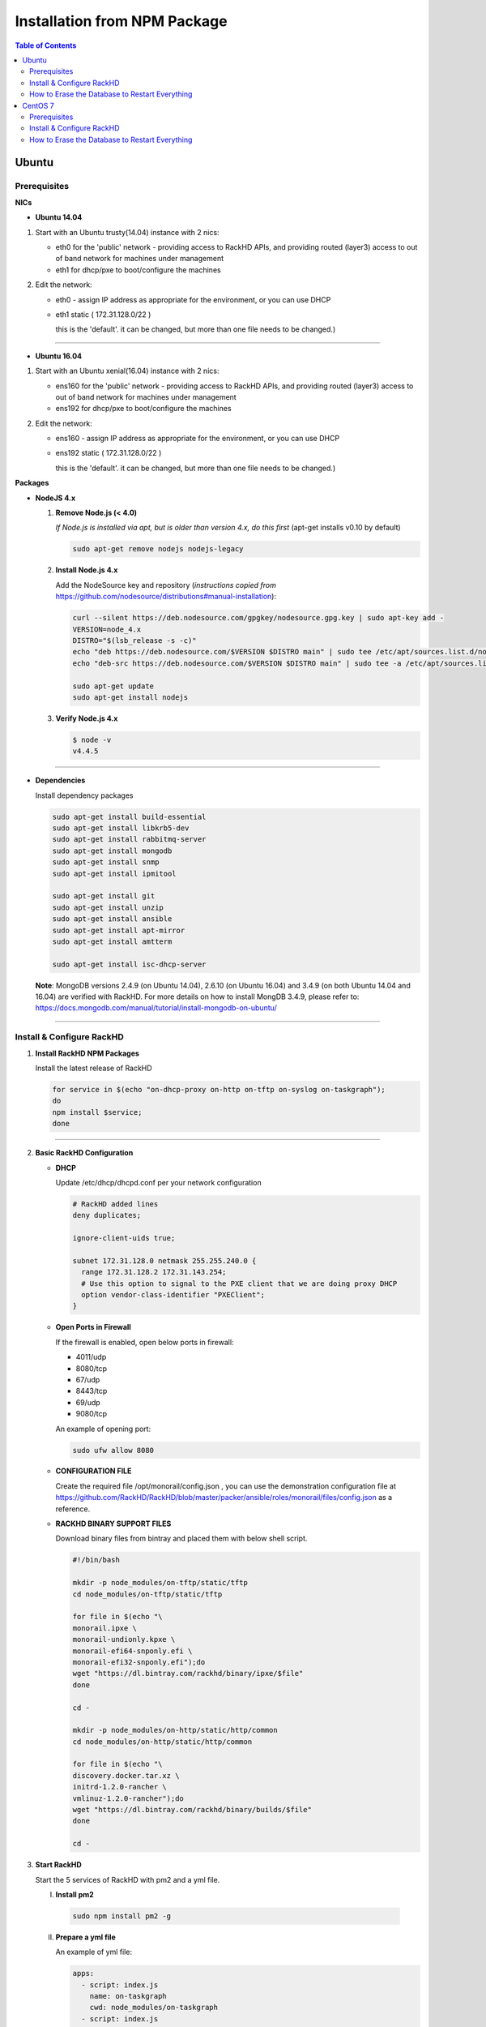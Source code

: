 Installation from NPM Package
=============================

.. contents:: Table of Contents

Ubuntu
-----------------------------

Prerequisites
~~~~~~~~~~~~~~~~~~~~~~~~~~~~~

**NICs**

* **Ubuntu 14.04**

1. Start with an Ubuntu trusty(14.04) instance with 2 nics:

   * eth0 for the 'public' network - providing access to RackHD APIs, and providing routed (layer3) access to out of band network for machines under management

   * eth1 for dhcp/pxe to boot/configure the machines

2. Edit the network:

   * eth0 - assign IP address as appropriate for the environment, or you can use DHCP

   * eth1 static ( 172.31.128.0/22 )

     this is the 'default'. it can be changed, but more than one file needs to be changed.)


####

* **Ubuntu 16.04**

1. Start with an Ubuntu xenial(16.04) instance with 2 nics:

   * ens160 for the 'public' network - providing access to RackHD APIs, and providing routed (layer3) access to out of band network for machines under management

   * ens192 for dhcp/pxe to boot/configure the machines

2. Edit the network:

   * ens160 - assign IP address as appropriate for the environment, or you can use DHCP

   * ens192 static ( 172.31.128.0/22 )

     this is the 'default'. it can be changed, but more than one file needs to be changed.)

**Packages**

* **NodeJS 4.x**

  1. **Remove Node.js (< 4.0)**

     *If Node.js is installed via apt, but is older than version 4.x, do this first* (apt-get installs v0.10 by default)

     .. code::

      sudo apt-get remove nodejs nodejs-legacy

  2. **Install Node.js 4.x**

     Add the NodeSource key and repository (*instructions copied from* https://github.com/nodesource/distributions#manual-installation):

     .. code::

      curl --silent https://deb.nodesource.com/gpgkey/nodesource.gpg.key | sudo apt-key add -
      VERSION=node_4.x
      DISTRO="$(lsb_release -s -c)"
      echo "deb https://deb.nodesource.com/$VERSION $DISTRO main" | sudo tee /etc/apt/sources.list.d/nodesource.list
      echo "deb-src https://deb.nodesource.com/$VERSION $DISTRO main" | sudo tee -a /etc/apt/sources.list.d/nodesource.list

      sudo apt-get update
      sudo apt-get install nodejs

  3. **Verify Node.js 4.x**

     .. code::

      $ node -v
      v4.4.5

####

* **Dependencies**

  Install dependency packages

  .. code::

    sudo apt-get install build-essential
    sudo apt-get install libkrb5-dev
    sudo apt-get install rabbitmq-server
    sudo apt-get install mongodb
    sudo apt-get install snmp
    sudo apt-get install ipmitool
    
    sudo apt-get install git
    sudo apt-get install unzip
    sudo apt-get install ansible
    sudo apt-get install apt-mirror
    sudo apt-get install amtterm

    sudo apt-get install isc-dhcp-server


  **Note**:
  MongoDB versions 2.4.9 (on Ubuntu 14.04), 2.6.10 (on Ubuntu 16.04) and 3.4.9 (on both Ubuntu 14.04 and 16.04) are verified with RackHD.
  For more details on how to install MongDB 3.4.9, please refer to: https://docs.mongodb.com/manual/tutorial/install-mongodb-on-ubuntu/

####

Install & Configure RackHD
~~~~~~~~~~~~~~~~~~~~~~~~~~~~~

1. **Install RackHD NPM Packages**

   Install the latest release of RackHD

   .. code::

     for service in $(echo "on-dhcp-proxy on-http on-tftp on-syslog on-taskgraph");
     do 
     npm install $service;
     done

####

2. **Basic RackHD Configuration**

   * **DHCP**

     Update /etc/dhcp/dhcpd.conf per your network configuration
 
     .. code::

      # RackHD added lines
      deny duplicates;

      ignore-client-uids true;

      subnet 172.31.128.0 netmask 255.255.240.0 {
        range 172.31.128.2 172.31.143.254;
        # Use this option to signal to the PXE client that we are doing proxy DHCP
        option vendor-class-identifier "PXEClient";
      }

   * **Open Ports in Firewall**

     If the firewall is enabled, open below ports in firewall:

     - 4011/udp 
     - 8080/tcp 
     - 67/udp 
     - 8443/tcp 
     - 69/udp 
     - 9080/tcp

     An example of opening port:

     .. code::

       sudo ufw allow 8080


   * **CONFIGURATION FILE**

     Create the required file /opt/monorail/config.json , you can use the demonstration configuration file at https://github.com/RackHD/RackHD/blob/master/packer/ansible/roles/monorail/files/config.json as a reference.


   * **RACKHD BINARY SUPPORT FILES**

     Download binary files from bintray and placed them with below shell script.

     .. code::

      #!/bin/bash

      mkdir -p node_modules/on-tftp/static/tftp
      cd node_modules/on-tftp/static/tftp

      for file in $(echo "\
      monorail.ipxe \
      monorail-undionly.kpxe \
      monorail-efi64-snponly.efi \
      monorail-efi32-snponly.efi");do
      wget "https://dl.bintray.com/rackhd/binary/ipxe/$file"
      done

      cd -

      mkdir -p node_modules/on-http/static/http/common
      cd node_modules/on-http/static/http/common

      for file in $(echo "\
      discovery.docker.tar.xz \
      initrd-1.2.0-rancher \
      vmlinuz-1.2.0-rancher");do
      wget "https://dl.bintray.com/rackhd/binary/builds/$file"
      done

      cd -


3. **Start RackHD**

   Start the 5 services of RackHD with pm2 and a yml file.

   I. **Install pm2**
  
    .. code::
      
       sudo npm install pm2 -g

   II. **Prepare a yml file**

       An example of yml file:

       .. code::

        apps:
          - script: index.js
            name: on-taskgraph
            cwd: node_modules/on-taskgraph
          - script: index.js
            name: on-http
            cwd: node_modules/on-http
          - script: index.js
            name: on-dhcp-proxy
            cwd: node_modules/on-dhcp-proxy
          - script: index.js
            name: on-syslog
            cwd: node_modules/on-syslog
          - script: index.js
            name: on-tftp
            cwd: node_modules/on-tftp
     

   III. **Start Services**

    .. code::

       sudo pm2 start rackhd.yml

    All the services are started:

    .. code::

     ┌───────────────┬────┬──────┬───────┬────────┬─────────┬────────┬──────┬───────────┬──────────┐
     │ App name      │ id │ mode │ pid   │ status │ restart │ uptime │ cpu  │ mem       │ watching │
     ├───────────────┼────┼──────┼───────┼────────┼─────────┼────────┼──────┼───────────┼──────────┤
     │ on-dhcp-proxy │ 2  │ fork │ 16189 │ online │ 0       │ 0s     │ 60%  │ 21.2 MB   │ disabled │
     │ on-http       │ 1  │ fork │ 16183 │ online │ 0       │ 0s     │ 100% │ 21.3 MB   │ disabled │
     │ on-syslog     │ 3  │ fork │ 16195 │ online │ 0       │ 0s     │ 60%  │ 20.5 MB   │ disabled │
     │ on-taskgraph  │ 0  │ fork │ 16177 │ online │ 0       │ 0s     │ 6%   │ 21.3 MB   │ disabled │
     │ on-tftp       │ 4  │ fork │ 16201 │ online │ 0       │ 0s     │ 66%  │ 19.5 MB   │ disabled │
     └───────────────┴────┴──────┴───────┴────────┴─────────┴────────┴──────┴───────────┴──────────┘


#######

How to Erase the Database to Restart Everything
~~~~~~~~~~~~~~~~~~~~~~~~~~~~~~~~~~~~~~~~~~~~~~~

  .. code::

    sudo pm2 stop rackhd.yml

    mongo pxe
        db.dropDatabase()
        ^D

    sudo pm2 start rackhd.yml



######



CentOS 7
-----------------------------
Prerequisites
~~~~~~~~~~~~~~~~~~~~~~~~~~~~~

**NICs**

1. Start with an centos 7 instance with 2 nics:

   * eno16777984 for the 'public' network - providing access to RackHD APIs, and providing routed (layer3) access to out of band network for machines under management

   * eno33557248 for dhcp/pxe to boot/configure the machines

2. Edit the network:

   * eno16777984 - assign IP address as appropriate for the environment, or you can use DHCP

   * eno33557248 static ( 172.31.128.0/22 )

     this is the 'default'. it can be changed, but more than one file needs to be changed.)


**Packages**

* **NodeJS 4.x**

  1. **Remove Node.js (< 4.0)**

     *If Node.js is installed via yum, but is older than version 4.x, do this first* 
     .. code::

      sudo yum remove nodejs

  2. **Install Node.js 4.x**
  
     *Instructions copied from* https://github.com/nodesource/distributions#manual-installation:

     .. code::

       curl -sL https://rpm.nodesource.com/setup_4.x |sudo bash -
       sudo yum install -y nodejs

     **Optional**: install build tools

     To compile and install native addons from npm you may also need to install build tools:

     .. code::

       yum install gcc-c++ make
       # or: yum groupinstall 'Development Tools'

  3. **Verify Node.js 4.x**

     .. code::

      $ node -v
      v4.4.5

####

* **RabbitMQ**

  1. **Install Erlang**

      .. code::

       sudo yum -y update
       sudo yum install -y epel-release
       sudo yum install -y gcc gcc-c++ glibc-devel make ncurses-devel openssl-devel autoconf java-1.8.0-openjdk-devel git wget wxBase.x86_64

       wget http://packages.erlang-solutions.com/erlang-solutions-1.0-1.noarch.rpm
       sudo rpm -Uvh erlang-solutions-1.0-1.noarch.rpm
       sudo yum -y update


  2. **Verify Erlang**

       .. code::
 
        erl
     
       Sample output:
    
       .. code::

        Erlang/OTP 19 [erts-8.2] [source-fbd2db2] [64-bit] [smp:8:8] [async-threads:10] [hipe] [kernel-poll:false]

        Eshell V8.2  (abort with ^G)
        1>

  3. **Install RabbitMQ**

      .. code::
  
       wget https://www.rabbitmq.com/releases/rabbitmq-server/v3.6.1/rabbitmq-server-3.6.1-1.noarch.rpm
       sudo rpm --import https://www.rabbitmq.com/rabbitmq-signing-key-public.asc
       sudo yum install -y rabbitmq-server-3.6.1-1.noarch.rpm

  4. **Start RabbitMQ**

      .. code::

        sudo systemctl start rabbitmq-server
        sudo systemctl status rabbitmq-server


* **MongoDB**

  1. **Configure the package management system (yum)**

    
      Create a /etc/yum.repos.d/mongodb-org-3.4.repo and add below lines: 


      .. code::
 
       [mongodb-org-3.4]
       name=MongoDB Repository
       baseurl=https://repo.mongodb.org/yum/redhat/$releasever/mongodb-org/3.4/x86_64/
       gpgcheck=1
       enabled=1
       gpgkey=https://www.mongodb.org/static/pgp/server-3.4.asc


  2. **Install MongoDB**

    .. code::

     sudo yum install -y mongodb-org


  3. **Start MongoDB**

    .. code::

      sudo systemctl start mongod.service
      sudo systemctl status mongod.service
  

* **snmp**

  1. **Install snmp**

    .. code::

     sudo yum install -y net-snmp


  2. **Start snmp**

    .. code::

     sudo systemctl start snmpd.service
     sudo systemctl status snmpd.service


* **ipmitool**

    .. code::

     sudo yum install -y OpenIPMI ipmitool


* **git**

  1. **Install git**

    .. code::

     sudo yum install -y git

  2. **Verify git**

    .. code::

     git --version


* **ansible**

  1. **Install ansible**

    .. code::

     sudo yum install -y ansible

  2. **Verify ansible**

    .. code::

     ansible --version


    Sample output:

    .. code::

     ansible 2.2.0.0
       config file = /etc/ansible/ansible.cfg
       configured module search path = Default w/o overrides

* **amtterm**

    .. code::

     sudo yum install amtterm


* **dhcp**

    .. code::

     sudo yum install -y dhcp
     sudo cp /usr/share/doc/dhcp-4.2.5/dhcpd.conf.example /etc/dhcp/dhcpd.conf



####

Install & Configure RackHD
~~~~~~~~~~~~~~~~~~~~~~~~~~~~~


1. **Install RackHD NPM Packages**

   Install the latest release of RackHD

   .. code::

     for service in $(echo "on-dhcp-proxy on-http on-tftp on-syslog on-taskgraph");
     do
     npm install $service;
     done

####

2. **Basic RackHD Configuration**

   * **DHCP**

     Update /etc/dhcp/dhcpd.conf per your network configuration

     .. code::

      # RackHD added lines
      deny duplicates;

      ignore-client-uids true;

      subnet 172.31.128.0 netmask 255.255.240.0 {
        range 172.31.128.2 172.31.143.254;
        # Use this option to signal to the PXE client that we are doing proxy DHCP
        option vendor-class-identifier "PXEClient";
      }


   * **Open Ports in Firewall**

     If the firewall is enabled, open below ports in firewall:

     - 4011/udp
     - 8080/tcp
     - 67/udp
     - 8443/tcp
     - 69/udp
     - 9080/tcp

     An example of opening port:

     .. code::

       sudo firewall-cmd --permanent --add-port=8080/tcp
       sudo firewall-cmd --reload
      

   * **CONFIGURATION FILE**

     Create the required file /opt/monorail/config.json , you can use the demonstration configuration file at https://github.com/RackHD/RackHD/blob/master/packer/ansible/roles/monorail/files/config.json as a reference.


   * **RACKHD BINARY SUPPORT FILES**

     Download binary files from bintray and placed them with below shell script.

     .. code::

       #!/bin/bash

       mkdir -p node_modules/on-tftp/static/tftp
       cd node_modules/on-tftp/static/tftp

       for file in $(echo "\
       monorail.ipxe \
       monorail-undionly.kpxe \
       monorail-efi64-snponly.efi \
       monorail-efi32-snponly.efi");do
       wget "https://dl.bintray.com/rackhd/binary/ipxe/$file"
       done

       cd -

       mkdir -p node_modules/on-http/static/http/common
       cd node_modules/on-http/static/http/common

       for file in $(echo "\
       discovery.docker.tar.xz \
       initrd-1.2.0-rancher \
       vmlinuz-1.2.0-rancher");do
       wget "https://dl.bintray.com/rackhd/binary/builds/$file"
       done

       cd -

3. **Start RackHD**

   Start the 5 services of RackHD with pm2 and a yml file.

   I. **Install pm2**

    .. code::

       sudo npm install pm2 -g

   II. **Prepare a yml file**

       An example of yml file:

       .. code::

        apps:
          - script: index.js
            name: on-taskgraph
            cwd: node_modules/on-taskgraph
          - script: index.js
            name: on-http
            cwd: node_modules/on-http
          - script: index.js
            name: on-dhcp-proxy
            cwd: node_modules/on-dhcp-proxy
          - script: index.js
            name: on-syslog
            cwd: node_modules/on-syslog
          - script: index.js
            name: on-tftp
            cwd: node_modules/on-tftp
     

   III. **Start Services**

    .. code::

       sudo pm2 start rackhd.yml

    All the services are started:

    .. code::

     ┌───────────────┬────┬──────┬───────┬────────┬─────────┬────────┬──────┬───────────┬──────────┐
     │ App name      │ id │ mode │ pid   │ status │ restart │ uptime │ cpu  │ mem       │ watching │
     ├───────────────┼────┼──────┼───────┼────────┼─────────┼────────┼──────┼───────────┼──────────┤
     │ on-dhcp-proxy │ 2  │ fork │ 16189 │ online │ 0       │ 0s     │ 60%  │ 21.2 MB   │ disabled │
     │ on-http       │ 1  │ fork │ 16183 │ online │ 0       │ 0s     │ 100% │ 21.3 MB   │ disabled │
     │ on-syslog     │ 3  │ fork │ 16195 │ online │ 0       │ 0s     │ 60%  │ 20.5 MB   │ disabled │
     │ on-taskgraph  │ 0  │ fork │ 16177 │ online │ 0       │ 0s     │ 6%   │ 21.3 MB   │ disabled │
     │ on-tftp       │ 4  │ fork │ 16201 │ online │ 0       │ 0s     │ 66%  │ 19.5 MB   │ disabled │
     └───────────────┴────┴──────┴───────┴────────┴─────────┴────────┴──────┴───────────┴──────────┘


#######

How to Erase the Database to Restart Everything
~~~~~~~~~~~~~~~~~~~~~~~~~~~~~~~~~~~~~~~~~~~~~~~

  .. code::

    sudo pm2 stop rackhd.yml

    mongo pxe
        db.dropDatabase()
        ^D

    sudo pm2 start rackhd.yml
